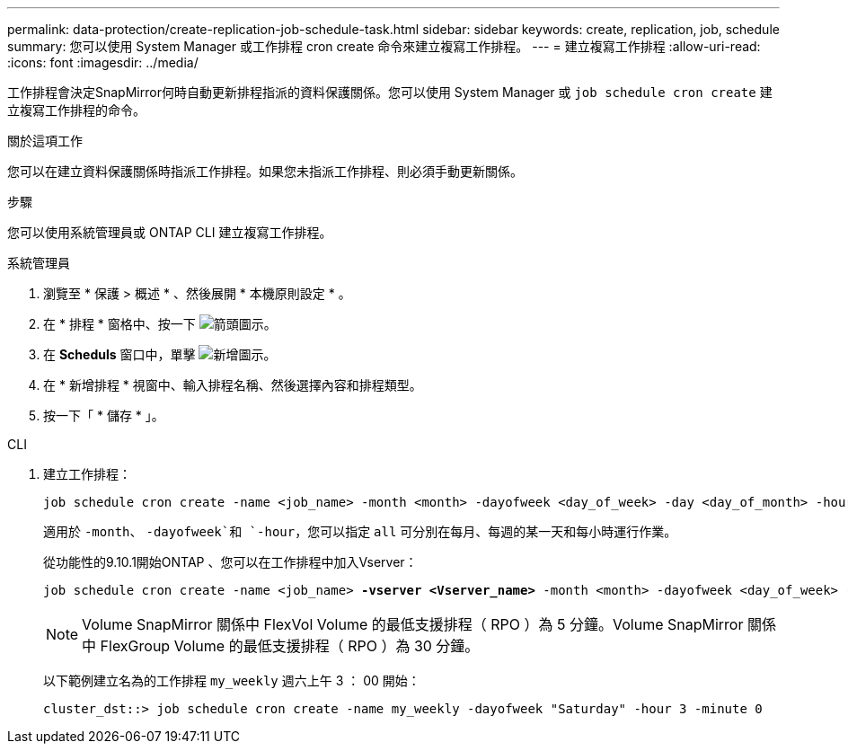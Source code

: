 ---
permalink: data-protection/create-replication-job-schedule-task.html 
sidebar: sidebar 
keywords: create, replication, job, schedule 
summary: 您可以使用 System Manager 或工作排程 cron create 命令來建立複寫工作排程。 
---
= 建立複寫工作排程
:allow-uri-read: 
:icons: font
:imagesdir: ../media/


[role="lead"]
工作排程會決定SnapMirror何時自動更新排程指派的資料保護關係。您可以使用 System Manager 或 `job schedule cron create` 建立複寫工作排程的命令。

.關於這項工作
您可以在建立資料保護關係時指派工作排程。如果您未指派工作排程、則必須手動更新關係。

.步驟
您可以使用系統管理員或 ONTAP CLI 建立複寫工作排程。

[role="tabbed-block"]
====
.系統管理員
--
. 瀏覽至 * 保護 > 概述 * 、然後展開 * 本機原則設定 * 。
. 在 * 排程 * 窗格中、按一下 image:icon_arrow.gif["箭頭圖示"]。
. 在 *Scheduls* 窗口中，單擊 image:icon_add.gif["新增圖示"]。
. 在 * 新增排程 * 視窗中、輸入排程名稱、然後選擇內容和排程類型。
. 按一下「 * 儲存 * 」。


--
.CLI
--
. 建立工作排程：
+
[source, cli]
----
job schedule cron create -name <job_name> -month <month> -dayofweek <day_of_week> -day <day_of_month> -hour <hour> -minute <minute>
----
+
適用於 `-month`、 `-dayofweek`和 `-hour`，您可以指定 `all` 可分別在每月、每週的某一天和每小時運行作業。

+
從功能性的9.10.1開始ONTAP 、您可以在工作排程中加入Vserver：

+
[listing, subs="+quotes"]
----
job schedule cron create -name <job_name> *-vserver <Vserver_name>* -month <month> -dayofweek <day_of_week> -day <day_of_month> -hour <hour> -minute <minute>
----
+

NOTE: Volume SnapMirror 關係中 FlexVol Volume 的最低支援排程（ RPO ）為 5 分鐘。Volume SnapMirror 關係中 FlexGroup Volume 的最低支援排程（ RPO ）為 30 分鐘。

+
以下範例建立名為的工作排程 `my_weekly` 週六上午 3 ： 00 開始：

+
[listing]
----
cluster_dst::> job schedule cron create -name my_weekly -dayofweek "Saturday" -hour 3 -minute 0
----


--
====
